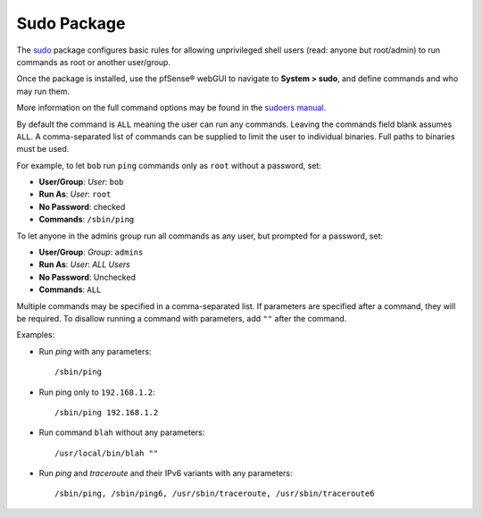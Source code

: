 Sudo Package
============

The `sudo <http://www.sudo.ws/>`__ package configures basic rules for allowing
unprivileged shell users (read: anyone but root/admin) to run commands as root
or another user/group.

Once the package is installed, use the pfSense® webGUI to navigate to **System > sudo**, and define
commands and who may run them.

More information on the full command options may be found in the `sudoers manual
<http://www.sudo.ws/sudoers.man.html>`__.

By default the command is ``ALL`` meaning the user can run any commands. Leaving
the commands field blank assumes ``ALL``. A comma-separated list of commands can
be supplied to limit the user to individual binaries. Full paths to binaries
must be used.

For example, to let ``bob`` run ``ping`` commands only as ``root`` without a
password, set:

-  **User/Group**: *User*: ``bob``
-  **Run As**: *User*: ``root``
-  **No Password**: checked
-  **Commands**: ``/sbin/ping``

To let anyone in the admins group run all commands as any user, but prompted for
a password, set:

-  **User/Group**: *Group*: ``admins``
-  **Run As**: *User*: *ALL Users*
-  **No Password**: Unchecked
-  **Commands**: ``ALL``

Multiple commands may be specified in a comma-separated list. If parameters are
specified after a command, they will be required. To disallow running a command
with parameters, add ``""`` after the command.

Examples:

* Run *ping* with any parameters::

    /sbin/ping

* Run ping only to ``192.168.1.2``::

    /sbin/ping 192.168.1.2

* Run command ``blah`` without any parameters::

    /usr/local/bin/blah ""

* Run *ping* and *traceroute* and their IPv6 variants with any parameters::

    /sbin/ping, /sbin/ping6, /usr/sbin/traceroute, /usr/sbin/traceroute6
